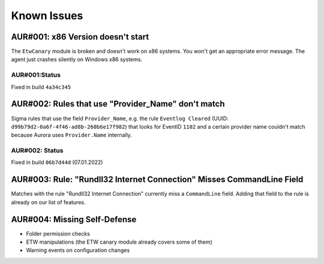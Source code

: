 Known Issues
============

AUR#001: x86 Version doesn't start
----------------------------------

The ``EtwCanary`` module is broken and doesn't work on x86 systems. You won't get an appropriate error message. The agent just crashes silently on Windows x86 systems. 

AUR#001:Status
~~~~~~~~~~~~~~

Fixed in build ``4a34c345`` 


AUR#002: Rules that use "Provider_Name" don't match
---------------------------------------------------

Sigma rules that use the field ``Provider_Name``, e.g. the rule ``Eventlog Cleared`` (UUID: ``d99b79d2-0a6f-4f46-ad8b-260b6e17f982``) that looks for EventID ``1102`` and a certain provider name couldn't match because Aurora uses ``Provider.Name`` internally. 

AUR#002: Status
~~~~~~~~~~~~~~~

Fixed in build ``06b7d44d`` (07.01.2022)

AUR#003: Rule: "Rundll32 Internet Connection" Misses CommandLine Field 
----------------------------------------------------------------------

Matches with the rule "Rundll32 Internet Connection" currently miss a ``CommandLine`` field. Adding that field to the rule is already on our list of features. 

AUR#004: Missing Self-Defense
-----------------------------

- Folder permission checks
- ETW manipulations (the ETW canary module already covers some of them)
- Warning events on configuration changes
